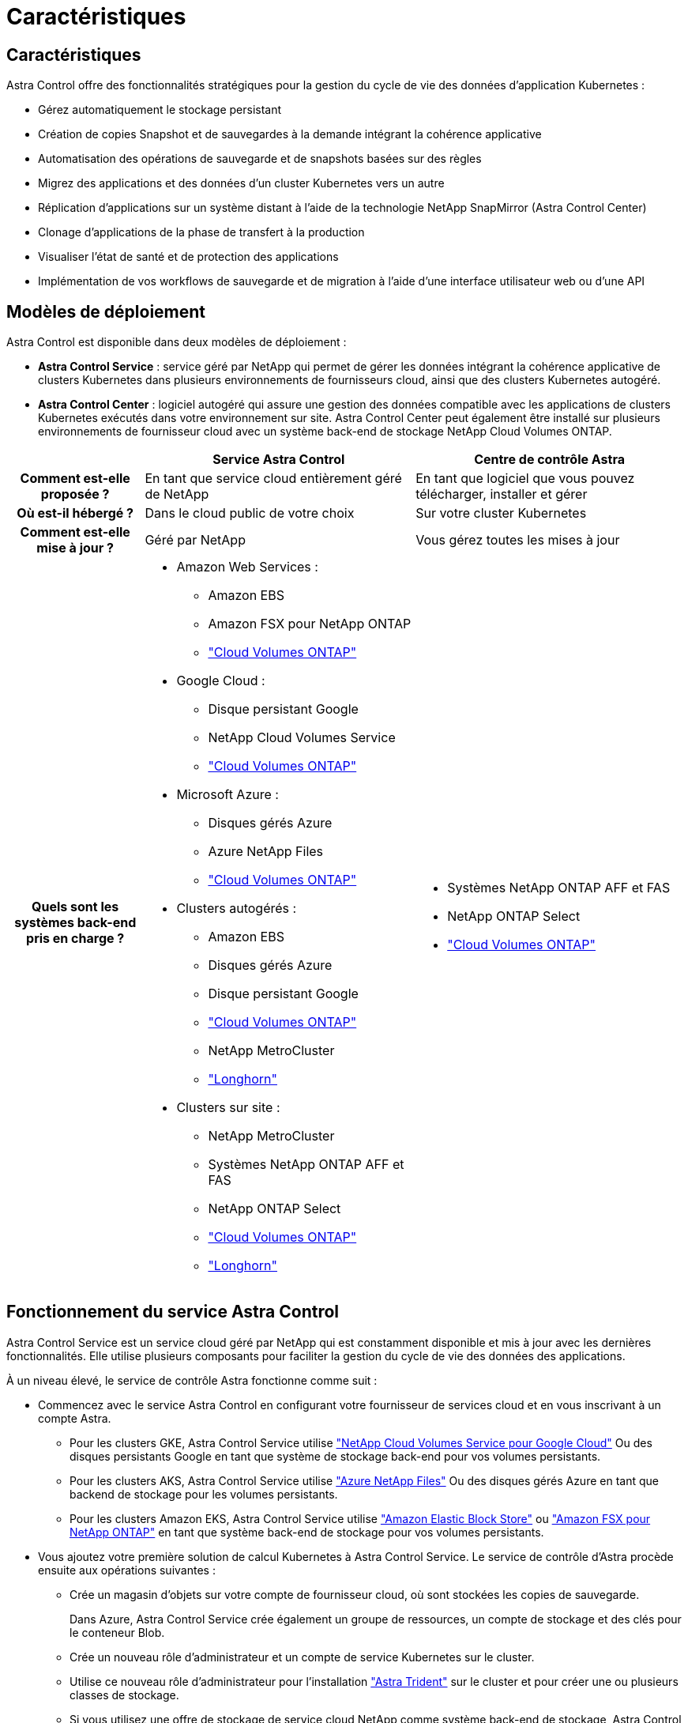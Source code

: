 = Caractéristiques
:allow-uri-read: 




== Caractéristiques

Astra Control offre des fonctionnalités stratégiques pour la gestion du cycle de vie des données d'application Kubernetes :

* Gérez automatiquement le stockage persistant
* Création de copies Snapshot et de sauvegardes à la demande intégrant la cohérence applicative
* Automatisation des opérations de sauvegarde et de snapshots basées sur des règles
* Migrez des applications et des données d'un cluster Kubernetes vers un autre
* Réplication d'applications sur un système distant à l'aide de la technologie NetApp SnapMirror (Astra Control Center)
* Clonage d'applications de la phase de transfert à la production
* Visualiser l'état de santé et de protection des applications
* Implémentation de vos workflows de sauvegarde et de migration à l'aide d'une interface utilisateur web ou d'une API




== Modèles de déploiement

Astra Control est disponible dans deux modèles de déploiement :

* *Astra Control Service* : service géré par NetApp qui permet de gérer les données intégrant la cohérence applicative de clusters Kubernetes dans plusieurs environnements de fournisseurs cloud, ainsi que des clusters Kubernetes autogéré.
* *Astra Control Center* : logiciel autogéré qui assure une gestion des données compatible avec les applications de clusters Kubernetes exécutés dans votre environnement sur site. Astra Control Center peut également être installé sur plusieurs environnements de fournisseur cloud avec un système back-end de stockage NetApp Cloud Volumes ONTAP.


[cols="1h,2d,2a"]
|===
|  | Service Astra Control | Centre de contrôle Astra 


| Comment est-elle proposée ? | En tant que service cloud entièrement géré de NetApp  a| 
En tant que logiciel que vous pouvez télécharger, installer et gérer



| Où est-il hébergé ? | Dans le cloud public de votre choix  a| 
Sur votre cluster Kubernetes



| Comment est-elle mise à jour ? | Géré par NetApp  a| 
Vous gérez toutes les mises à jour



| Quels sont les systèmes back-end pris en charge ?  a| 
* Amazon Web Services :
+
** Amazon EBS
** Amazon FSX pour NetApp ONTAP
** https://docs.netapp.com/us-en/cloud-manager-cloud-volumes-ontap/task-getting-started-gcp.html["Cloud Volumes ONTAP"^]


* Google Cloud :
+
** Disque persistant Google
** NetApp Cloud Volumes Service
** https://docs.netapp.com/us-en/cloud-manager-cloud-volumes-ontap/task-getting-started-gcp.html["Cloud Volumes ONTAP"^]


* Microsoft Azure :
+
** Disques gérés Azure
** Azure NetApp Files
** https://docs.netapp.com/us-en/cloud-manager-cloud-volumes-ontap/task-getting-started-azure.html["Cloud Volumes ONTAP"^]


* Clusters autogérés :
+
** Amazon EBS
** Disques gérés Azure
** Disque persistant Google
** https://docs.netapp.com/us-en/cloud-manager-cloud-volumes-ontap/["Cloud Volumes ONTAP"^]
** NetApp MetroCluster
** https://longhorn.io/["Longhorn"^]


* Clusters sur site :
+
** NetApp MetroCluster
** Systèmes NetApp ONTAP AFF et FAS
** NetApp ONTAP Select
** https://docs.netapp.com/us-en/cloud-manager-cloud-volumes-ontap/["Cloud Volumes ONTAP"^]
** https://longhorn.io/["Longhorn"^]



 a| 
* Systèmes NetApp ONTAP AFF et FAS
* NetApp ONTAP Select
* https://docs.netapp.com/us-en/cloud-manager-cloud-volumes-ontap/["Cloud Volumes ONTAP"^]


|===


== Fonctionnement du service Astra Control

Astra Control Service est un service cloud géré par NetApp qui est constamment disponible et mis à jour avec les dernières fonctionnalités. Elle utilise plusieurs composants pour faciliter la gestion du cycle de vie des données des applications.

À un niveau élevé, le service de contrôle Astra fonctionne comme suit :

* Commencez avec le service Astra Control en configurant votre fournisseur de services cloud et en vous inscrivant à un compte Astra.
+
** Pour les clusters GKE, Astra Control Service utilise https://cloud.netapp.com/cloud-volumes-service-for-gcp["NetApp Cloud Volumes Service pour Google Cloud"^] Ou des disques persistants Google en tant que système de stockage back-end pour vos volumes persistants.
** Pour les clusters AKS, Astra Control Service utilise https://cloud.netapp.com/azure-netapp-files["Azure NetApp Files"^] Ou des disques gérés Azure en tant que backend de stockage pour les volumes persistants.
** Pour les clusters Amazon EKS, Astra Control Service utilise https://docs.aws.amazon.com/ebs/["Amazon Elastic Block Store"^] ou https://docs.aws.amazon.com/fsx/latest/ONTAPGuide/what-is-fsx-ontap.html["Amazon FSX pour NetApp ONTAP"^] en tant que système back-end de stockage pour vos volumes persistants.


* Vous ajoutez votre première solution de calcul Kubernetes à Astra Control Service. Le service de contrôle d'Astra procède ensuite aux opérations suivantes :
+
** Crée un magasin d'objets sur votre compte de fournisseur cloud, où sont stockées les copies de sauvegarde.
+
Dans Azure, Astra Control Service crée également un groupe de ressources, un compte de stockage et des clés pour le conteneur Blob.

** Crée un nouveau rôle d'administrateur et un compte de service Kubernetes sur le cluster.
** Utilise ce nouveau rôle d'administrateur pour l'installation https://docs.netapp.com/us-en/trident/index.html["Astra Trident"^] sur le cluster et pour créer une ou plusieurs classes de stockage.
** Si vous utilisez une offre de stockage de service cloud NetApp comme système back-end de stockage, Astra Control Service utilise Astra Trident pour provisionner des volumes persistants pour vos applications. Si vous utilisez des disques gérés Amazon EBS ou Azure comme système de stockage principal, vous devez installer un pilote CSI spécifique au fournisseur. Les instructions d'installation sont fournies dans le https://docs.netapp.com/us-en/astra-control-service/get-started/set-up-amazon-web-services.html["Configurer Amazon Web Services"^] et https://docs.netapp.com/us-en/astra-control-service/get-started/set-up-microsoft-azure-with-amd.html["Configuration de Microsoft Azure avec des disques gérés Azure"^].


* À ce stade, vous pouvez ajouter des applications à votre cluster. Les volumes persistants seront provisionnés sur la nouvelle classe de stockage par défaut.
* Utilisez ensuite le service Astra Control pour gérer ces applications, et commencez à créer des copies Snapshot, des sauvegardes et des clones.


Le plan gratuit d'Astra Control vous permet de gérer jusqu'à 10 espaces de noms dans votre compte. Si vous souhaitez gérer plus de 10 000 personnes, vous devrez configurer la facturation en passant du Plan gratuit au Plan Premium.



== Fonctionnement du centre de contrôle Astra

Astra Control Center fonctionne localement dans votre propre cloud privé.

ASTRA Control Center prend en charge des clusters Kubernetes avec une classe de stockage basée sur Astra Trident avec un système back-end de stockage ONTAP 9.5 et versions ultérieures.

Dans un environnement connecté au cloud, Astra Control Center utilise Cloud Insights pour fournir des fonctionnalités avancées de surveillance et de télémétrie. En l'absence de connexion Cloud Insights, un monitoring et une télémétrie limités (7 jours de metrics) sont disponibles dans Astra Control Center, mais aussi exportés vers les outils de surveillance natifs de Kubernetes (comme Prometheus et Grafana) via des points de terminaison ouverts.

Astra Control Center est entièrement intégré à l'écosystème AutoSupport et Active IQ. Il fournit aux utilisateurs et au support NetApp des informations relatives à la résolution de problèmes et à l'utilisation.

Vous pouvez essayer Astra Control Center avec une licence d'évaluation intégrée de 90 jours. Pendant que vous évaluez Astra Control Center, vous pouvez obtenir de l'aide par e-mail et via des options communautaires. Vous avez également accès aux articles et à la documentation de la base de connaissances à partir du tableau de bord de support des produits.

Pour installer et utiliser Astra Control Center, vous devez vous en assurer https://docs.netapp.com/us-en/astra-control-center/get-started/requirements.html["de formation"^].

À un niveau élevé, le centre de contrôle Astra ressemble à ce qui suit :

* Vous installez Astra Control Center dans votre environnement local. En savoir plus https://docs.netapp.com/us-en/astra-control-center/get-started/install_acc.html["Poser le centre de contrôle Astra"^].
* Vous avez effectué certaines tâches de configuration, telles que :
+
** Configuration des licences.
** Ajoutez votre premier cluster.
** Ajout du stockage back-end découvert lorsque vous avez ajouté le cluster
** Ajoutez un compartiment de magasin d'objets pour stocker vos sauvegardes d'applications.




En savoir plus https://docs.netapp.com/us-en/astra-control-center/get-started/setup_overview.html["Configurer le centre de contrôle Astra"^].

Vous pouvez ajouter des applications à votre cluster. Si certaines applications sont déjà gérées dans le cluster, vous pouvez aussi utiliser Astra Control Center pour les gérer. Utilisez ensuite Astra Control Center pour créer des copies Snapshot, des sauvegardes, des clones et des relations de réplication.



== Pour en savoir plus

* https://docs.netapp.com/us-en/astra/index.html["Documentation relative au service après-vente Astra Control"^]
* https://docs.netapp.com/us-en/astra-control-center/index.html["Documentation Astra Control Center"^]
* https://docs.netapp.com/us-en/trident/index.html["Documentation Astra Trident"^]
* https://docs.netapp.com/us-en/astra-automation["Utilisez l'API de contrôle Astra"^]
* https://docs.netapp.com/us-en/cloudinsights/["Documentation Cloud Insights"^]
* https://docs.netapp.com/us-en/ontap/index.html["Documentation ONTAP"^]

